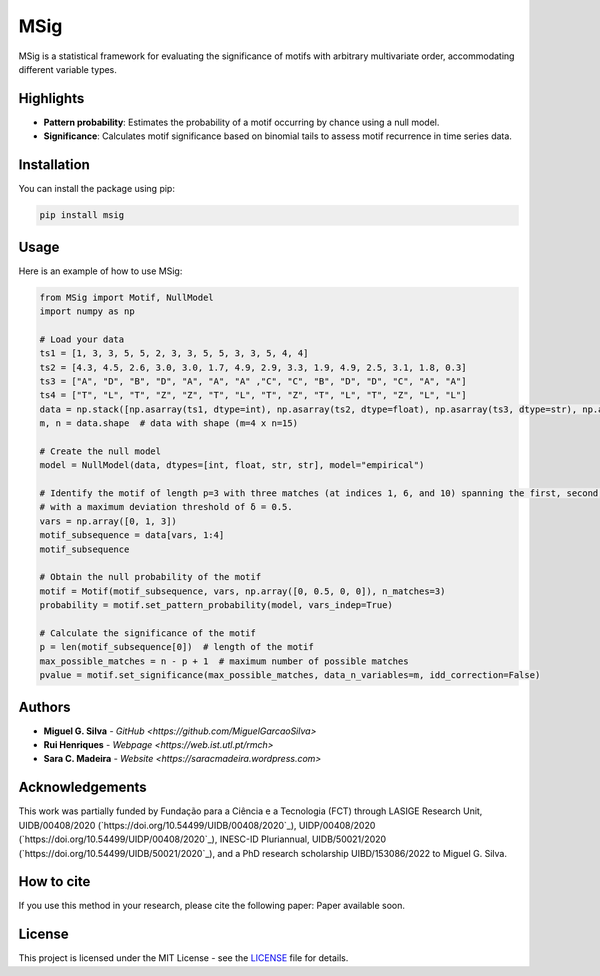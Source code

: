 MSig
====

MSig is a statistical framework for evaluating the significance of motifs with arbitrary multivariate order, accommodating different variable types.

Highlights
----------

- **Pattern probability**: Estimates the probability of a motif occurring by chance using a null model.
- **Significance**: Calculates motif significance based on binomial tails to assess motif recurrence in time series data.

Installation
------------

You can install the package using pip:

.. code-block:: bash

    pip install msig

Usage
-----

Here is an example of how to use MSig:

.. code-block:: python

    from MSig import Motif, NullModel
    import numpy as np

    # Load your data
    ts1 = [1, 3, 3, 5, 5, 2, 3, 3, 5, 5, 3, 3, 5, 4, 4]
    ts2 = [4.3, 4.5, 2.6, 3.0, 3.0, 1.7, 4.9, 2.9, 3.3, 1.9, 4.9, 2.5, 3.1, 1.8, 0.3]
    ts3 = ["A", "D", "B", "D", "A", "A", "A" ,"C", "C", "B", "D", "D", "C", "A", "A"]
    ts4 = ["T", "L", "T", "Z", "Z", "T", "L", "T", "Z", "T", "L", "T", "Z", "L", "L"]
    data = np.stack([np.asarray(ts1, dtype=int), np.asarray(ts2, dtype=float), np.asarray(ts3, dtype=str), np.asarray(ts4, dtype=str)])
    m, n = data.shape  # data with shape (m=4 x n=15)

    # Create the null model
    model = NullModel(data, dtypes=[int, float, str, str], model="empirical")

    # Identify the motif of length p=3 with three matches (at indices 1, 6, and 10) spanning the first, second, and fourth variables
    # with a maximum deviation threshold of δ = 0.5.
    vars = np.array([0, 1, 3])
    motif_subsequence = data[vars, 1:4]
    motif_subsequence

    # Obtain the null probability of the motif
    motif = Motif(motif_subsequence, vars, np.array([0, 0.5, 0, 0]), n_matches=3)
    probability = motif.set_pattern_probability(model, vars_indep=True)

    # Calculate the significance of the motif
    p = len(motif_subsequence[0])  # length of the motif
    max_possible_matches = n - p + 1  # maximum number of possible matches
    pvalue = motif.set_significance(max_possible_matches, data_n_variables=m, idd_correction=False)

Authors
-------

- **Miguel G. Silva** - `GitHub <https://github.com/MiguelGarcaoSilva>`
- **Rui Henriques** - `Webpage <https://web.ist.utl.pt/rmch>`
- **Sara C. Madeira** - `Website <https://saracmadeira.wordpress.com>`

Acknowledgements
----------------

This work was partially funded by Fundação para a Ciência e a Tecnologia (FCT) through LASIGE Research Unit, UIDB/00408/2020 (`https://doi.org/10.54499/UIDB/00408/2020`_), UIDP/00408/2020 (`https://doi.org/10.54499/UIDP/00408/2020`_), INESC-ID Pluriannual, UIDB/50021/2020 (`https://doi.org/10.54499/UIDB/50021/2020`_), and a PhD research scholarship UIBD/153086/2022 to Miguel G. Silva.

How to cite
-----------

If you use this method in your research, please cite the following paper: Paper available soon.

License
-------

This project is licensed under the MIT License - see the `LICENSE <LICENSE>`_ file for details.